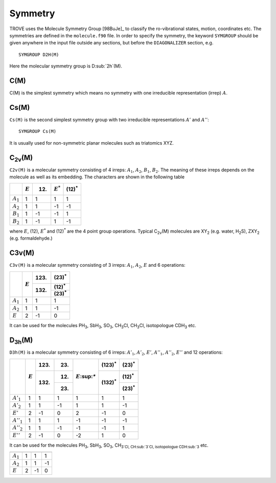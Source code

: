 Symmetry
********
.. _symmetry:


TROVE uses the Molecule Symmetry Group [98BuJe]_ to classify the ro-vibrational states, motion, coordinates etc. The symmetries are defined in the ``molecule.f90`` file.
In order to specify the symmetry, the keyword ``SYMGROUP`` should be given anywhere in the input file outside any sections, but before the ``DIAGONALIZER`` section, e.g.
::

     SYMGROUP D2H(M)

Here the molecular symmetry group is D\ :sub:`2h`(M). 

C(M)
=====

C(M) is the simplest symmetry which means no symmetry with one irreducible representation (irrep) :math:`A`.


Cs(M)
=====

``Cs(M)`` is the second simplest symmetry group with two irreducible representations :math:`A'` and :math:`A''`:
::

     SYMGROUP Cs(M)

It is usually used for non-symmetric planar molecules such as triatomics XYZ.  


C\ :sub:`2v`\ (M)
=================


``C2v(M)`` is a molecular symmetry consisting of 4 irreps: :math:`A_1`, :math:`A_2`, :math:`B_1`, :math:`B_2`. The meaning of these irreps depends on the molecule  as well as its embedding. The characters are shown in the following table

+------------+-------------+------+-------------+----------------+
|            | :math:`E`   | (12) | :math:`E^*` | (12)\ :sup:`*` |
+============+=============+======+=============+================+
|:math:`A_1` |      1      |  1   |       1     |       1        | 
+------------+-------------+------+-------------+----------------+
|:math:`A_2` |      1      |  1   |      -1     |      -1        | 
+------------+-------------+------+-------------+----------------+
|:math:`B_1` |      1      | -1   |      -1     |       1        | 
+------------+-------------+------+-------------+----------------+
|:math:`B_2` |      1      | -1   |       1     |      -1        | 
+------------+-------------+------+-------------+----------------+

where :math:`E`, (12), :math:`E^*` and (12)\ :sup:`*` are the 4 point group operations. Typical C\ :sub:`2v`\ (M) molecules are XY\ :sub:`2` (e.g. water, H\ :sub:`2`\ S), ZXY\ :sub:`2` (e.g. formaldehyde.)

C3v(M)
======

``C3v(M)`` is a molecular symmetry consisting of 3 irreps: :math:`A_1`, :math:`A_2`, :math:`E` and 6 operations: 


+------------+------------+-------+----------------+
|            | :math:`E`  | (123) | (23)\ :sup:`*` |
|            |            +-------+----------------+
|            |            | (132) | (12)\ :sup:`*` |
|            |            |       +----------------+
|            |            |       | (23)\ :sup:`*` |
+============+============+=======+================+
|:math:`A_1` |      1     |   1   |       1        |
+------------+------------+-------+----------------+
|:math:`A_2` |      1     |   1   |      -1        |
+------------+------------+-------+----------------+
|:math:`E`   |      2     |  -1   |       0        |
+------------+------------+-------+----------------+

It can be used for the molecules PH\ :sub:`3`, SbH\ :sub:`3`, SO\ :sub:`3`, CH\ :sub:`3`\ Cl, CH\ :sub:`3`\ Cl, isotopologue CDH\ :sub:`3` etc.


D\ :sub:`3h`\ (M)
=================

``D3h(M)`` is a molecular symmetry consisting of 6 irreps: :math:`A'_1`, :math:`A'_2`, :math:`E'`, :math:`A''_1`, :math:`A''_2`, :math:`E''` and 12 operations:


+-------------+------------+-------+-------------+------------------+-----------------+----------------+
|             | :math:`E`  | (123) | (23)        |:math:`E`\:sup:`*`| (123)\ :sup:`*` | (23)\ :sup:`*` |
|             |            +-------+-------------+                  +-----------------+----------------+
|             |            | (132) | (12)        |                  | (132)\ :sup:`*` | (12)\ :sup:`*` |
|             |            |       +-------------+                  |                 +----------------+
|             |            |       | (23)        |                  |                 | (23)\ :sup:`*` |
+=============+============+=======+=============+==================+=================+================+
|:math:`A'_1` |      1     |   1   |       1     |      1           |   1             |       1        |
+-------------+------------+-------+-------------+------------------+-----------------+----------------+
|:math:`A'_2` |      1     |   1   |      -1     |      1           |   1             |      -1        |
+-------------+------------+-------+-------------+------------------+-----------------+----------------+
|:math:`E'`   |      2     |  -1   |       0     |      2           |  -1             |       0        |
+-------------+------------+-------+-------------+------------------+-----------------+----------------+
|:math:`A''_1`|      1     |   1   |       1     |     -1           |  -1             |      -1        |
+-------------+------------+-------+-------------+------------------+-----------------+----------------+
|:math:`A''_2`|      1     |   1   |      -1     |     -1           |  -1             |       1        |
+-------------+------------+-------+-------------+------------------+-----------------+----------------+
|:math:`E''`  |      2     |  -1   |       0     |     -2           |   1             |       0        |
+-------------+------------+-------+-------------+------------------+-----------------+----------------+


It can be used for the molecules PH\ :sub:`3`, SbH\ :sub:`3`, SO\ :sub:`3`, CH\ :sub:`3`Cl, CH\ :sub:`3`Cl, isotopologue CDH\ :sub:\ `3` etc.


============= ============ ======= ================
               :math:`E`    (123)   (23)\ :sup:`*`
                            (132)   (12)\ :sup:`*`
                                    (23)\ :sup:`*`
============= ============ ======= ================
 :math:`A_1`        1         1           1
 :math:`A_2`        1         1          -1
 :math:`E`          2        -1           0
============= ============ ======= ================


